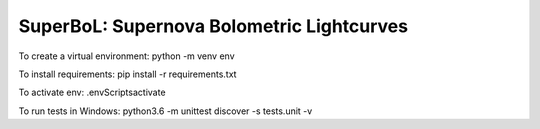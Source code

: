 SuperBoL: Supernova Bolometric Lightcurves
==========================================

To create a virtual environment: 
python -m venv env 

To install requirements: 
pip install -r requirements.txt

To activate env: 
.\env\Scripts\activate

To run tests in Windows: 
python3.6 -m unittest discover -s tests.unit -v